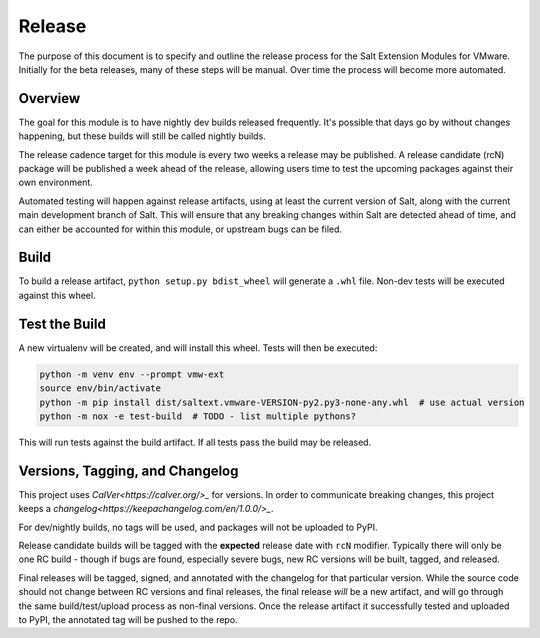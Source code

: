 Release
=======

The purpose of this document is to specify and outline the release process for
the Salt Extension Modules for VMware. Initially for the beta releases, many of
these steps will be manual. Over time the process will become more automated.

Overview
--------

The goal for this module is to have nightly dev builds released frequently.
It's possible that days go by without changes happening, but these builds will
still be called nightly builds.

The release cadence target for this module is every two weeks a release may be
published. A release candidate (rcN) package will be published a week ahead of
the release, allowing users time to test the upcoming packages against their
own environment.

Automated testing will happen against release artifacts, using at least the
current version of Salt, along with the current main development branch of
Salt. This will ensure that any breaking changes within Salt are detected
ahead of time, and can either be accounted for within this module, or upstream
bugs can be filed.


Build
-----

To build a release artifact, ``python setup.py bdist_wheel`` will generate a
``.whl`` file. Non-dev tests will be executed against this wheel.

Test the Build
--------------

A new virtualenv will be created, and will install this wheel. Tests will then
be executed:

.. code::

    python -m venv env --prompt vmw-ext
    source env/bin/activate
    python -m pip install dist/saltext.vmware-VERSION-py2.py3-none-any.whl  # use actual version
    python -m nox -e test-build  # TODO - list multiple pythons?

This will run tests against the build artifact. If all tests pass the build
may be released.

Versions, Tagging, and Changelog
--------------------------------

This project uses `CalVer<https://calver.org/>_` for versions. In order to
communicate breaking changes, this project keeps a
`changelog<https://keepachangelog.com/en/1.0.0/>_`.

For dev/nightly builds, no tags will be used, and packages will not be uploaded
to PyPI.

Release candidate builds will be tagged with the **expected** release date with
``rcN`` modifier. Typically there will only be one RC build - though if bugs
are found, especially severe bugs, new RC versions will be built, tagged, and
released.

Final releases will be tagged, signed, and annotated with the changelog for
that particular version. While the source code should not change between RC
versions and final releases, the final release *will* be a new artifact, and
will go through the same build/test/upload process as non-final versions. Once
the release artifact it successfully tested and uploaded to PyPI, the annotated
tag will be pushed to the repo.
